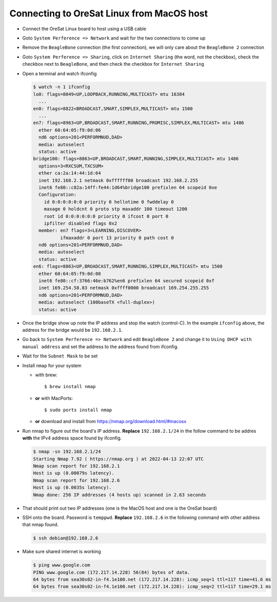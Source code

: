 Connecting to OreSat Linux from MacOS host
==========================================

- Connect the OreSat Linux board to host using a USB cable

- Goto ``System Perference => Network`` and wait for the two connections to come
  up
- Remove the ``BeagleBone`` connection (the first connection), we will only care
  about the ``BeagleBone 2`` connection

- Goto ``System Perference => Sharing``, click on ``Internet Sharing`` (the word,
  not the checkbox), check the checkbox next to ``BeagleBone``, and then check
  the checkbox for ``Internet Sharing``

- Open a terminal and watch ifconfig
  
  .. code-block::
    
    $ watch -n 1 ifconfig
    lo0: flags=8049<UP,LOOPBACK,RUNNING,MULTICAST> mtu 16384
      ...
    en0: flags=8822<BROADCAST,SMART,SIMPLEX,MULTICAST> mtu 1500
      ...
    en7: flags=8963<UP,BROADCAST,SMART,RUNNING,PROMISC,SIMPLEX,MULTICAST> mtu 1486
      ether 60:64:05:f9:0d:06 
      nd6 options=201<PERFORMNUD,DAD>
      media: autoselect
      status: active
    bridge100: flags=8863<UP,BROADCAST,SMART,RUNNING,SIMPLEX,MULTICAST> mtu 1486
      options=3<RXCSUM,TXCSUM>
      ether ca:2a:14:44:1d:64 
      inet 192.168.2.1 netmask 0xffffff00 broadcast 192.168.2.255
      inet6 fe80::c82a:14ff:fe44:1d64%bridge100 prefixlen 64 scopeid 0xe 
      Configuration:
        id 0:0:0:0:0:0 priority 0 hellotime 0 fwddelay 0
        maxage 0 holdcnt 0 proto stp maxaddr 100 timeout 1200
        root id 0:0:0:0:0:0 priority 0 ifcost 0 port 0
        ipfilter disabled flags 0x2
      member: en7 flags=3<LEARNING,DISCOVER>
              ifmaxaddr 0 port 13 priority 0 path cost 0
      nd6 options=201<PERFORMNUD,DAD>
      media: autoselect
      status: active
    en6: flags=8863<UP,BROADCAST,SMART,RUNNING,SIMPLEX,MULTICAST> mtu 1500
      ether 60:64:05:f9:0d:08 
      inet6 fe80::cf:3766:46e:b762%en6 prefixlen 64 secured scopeid 0xf 
      inet 169.254.58.83 netmask 0xffff0000 broadcast 169.254.255.255
      nd6 options=201<PERFORMNUD,DAD>
      media: autoselect (100baseTX <full-duplex>)
      status: active

- Once the bridge show up note the IP address and stop the watch (control-C).
  In the example ``ifconfig`` above, the address for the bridge would be
  ``192.168.2.1``.

- Go back to ``System Perference => Network`` and edit ``BeagleBone 2`` and
  change it to ``Using DHCP with manual address`` and set the address to the
  address found from ifconfig. 

- Wait for the ``Subnet Mask`` to be set

- Install ``nmap`` for your system
  
  - with brew::

      $ brew install nmap

  - **or** with MacPorts::

      $ sudo ports install nmap

  - **or** download and install from https://nmap.org/download.html/#macosx

- Run nmap to figure out the board's IP address. **Replace** ``192.168.2.1/24`` in
  the follow command to be addres **with** the IPv4 address space found by
  ifconfig.

  .. code-block:: text

    $ nmap -sn 192.168.2.1/24
    Starting Nmap 7.92 ( https://nmap.org ) at 2022-04-13 22:07 UTC
    Nmap scan report for 192.168.2.1
    Host is up (0.00079s latency).
    Nmap scan report for 192.168.2.6
    Host is up (0.0035s latency).
    Nmap done: 256 IP addresses (4 hosts up) scanned in 2.63 seconds

- That should print out two IP addresses (one is the MacOS host and one is the
  OreSat board)

- SSH onto the board. Password is ``temppwd``. **Replace** ``192.168.2.6`` in the
  following command with other address that nmap found.

  .. code-block:: text

    $ ssh debian@192.168.2.6

- Make sure shared internet is working

  .. code-block:: text

    $ ping www.google.com
    PING www.google.com (172.217.14.228) 56(84) bytes of data.
    64 bytes from sea30s02-in-f4.1e100.net (172.217.14.228): icmp_seq=1 ttl=117 time=41.6 ms
    64 bytes from sea30s02-in-f4.1e100.net (172.217.14.228): icmp_seq=2 ttl=117 time=29.1 ms

